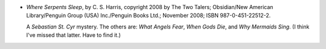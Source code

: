 .. title: Recent Reading: C. S. Harris
.. slug: c.-s.-harris
.. date: 2009-10-05 00:00:00 UTC-05:00
.. tags: recent reading,historical,mystery
.. category: books/read/2009/10
.. link: 
.. description: 
.. type: text


* `Where Serpents Sleep`, by C. S. Harris, copyright 2008 by The Two
  Talers; Obsidian/New American Library/Penguin Group (USA)
  Inc./Penguin Books Ltd.;  November 2008; ISBN 987-0-451-22512-2.

  A *Sebastian St. Cyr* mystery.  The others are: `What Angels Fear`,
  `When Gods Die`, and `Why Mermaids Sing`.  (I think I've missed that
  latter.  Have to find it.)
